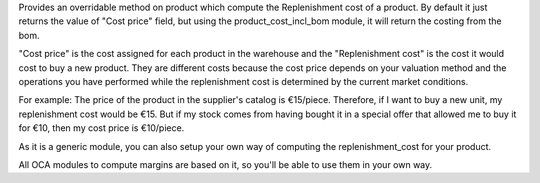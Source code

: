 Provides an overridable method on product which compute the Replenishment cost of a product. By default it just returns the value of "Cost price" field, but using the product_cost_incl_bom module, it will return the costing from the bom.

"Cost price" is the cost assigned for each product in the warehouse and the "Replenishment cost" is the cost it would cost to buy a new product. They are different costs because the cost price depends on your valuation method and the operations you have performed while the replenishment cost is determined by the current market conditions.

For example: The price of the product in the supplier's catalog is €15/piece. Therefore, if I want to buy a new unit, my replenishment cost would be €15. But if my stock comes from having bought it in a special offer that allowed me to buy it for €10, then my cost price is €10/piece.

As it is a generic module, you can also setup your own way of computing the replenishment_cost for your product.

All OCA modules to compute margins are based on it, so you'll be able to use them in your own way.
